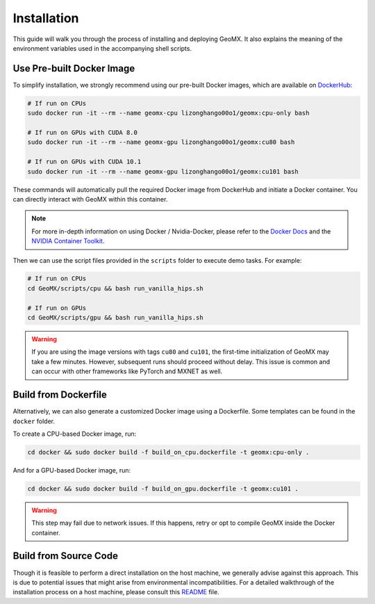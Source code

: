 Installation
============

This guide will walk you through the process of installing and deploying
GeoMX. It also explains the meaning of the environment variables used in
the accompanying shell scripts.

Use Pre-built Docker Image
~~~~~~~~~~~~~~~~~~~~~~~~~~

To simplify installation, we strongly recommend using our pre-built
Docker images, which are available on
`DockerHub <https://hub.docker.com/repository/docker/lizonghango00o1/geomx/general>`__:

.. code:: bash

   # If run on CPUs
   sudo docker run -it --rm --name geomx-cpu lizonghango00o1/geomx:cpu-only bash

   # If run on GPUs with CUDA 8.0
   sudo docker run -it --rm --name geomx-gpu lizonghango00o1/geomx:cu80 bash

   # If run on GPUs with CUDA 10.1
   sudo docker run -it --rm --name geomx-gpu lizonghango00o1/geomx:cu101 bash

These commands will automatically pull the required Docker image from
DockerHub and initiate a Docker container. You can directly interact
with GeoMX within this container.

.. note::
   For more in-depth information on using Docker / Nvidia-Docker, please
   refer to the `Docker Docs <https://docs.docker.com/get-started/>`__
   and the `NVIDIA Container
   Toolkit <https://docs.nvidia.com/datacenter/cloud-native/container-toolkit/latest/index.html>`__.

Then we can use the script files provided in the ``scripts`` folder to
execute demo tasks. For example:

.. code:: bash

   # If run on CPUs
   cd GeoMX/scripts/cpu && bash run_vanilla_hips.sh

   # If run on GPUs
   cd GeoMX/scripts/gpu && bash run_vanilla_hips.sh

..

.. warning::
   If you are using the image versions with tags ``cu80`` and ``cu101``, the
   first-time initialization of GeoMX may take a few minutes. However,
   subsequent runs should proceed without delay. This issue is common and
   can occur with other frameworks like PyTorch and MXNET as well.

Build from Dockerfile
~~~~~~~~~~~~~~~~~~~~~

Alternatively, we can also generate a customized Docker image using a
Dockerfile. Some templates can be found in the ``docker`` folder.

To create a CPU-based Docker image, run:

.. code:: bash

   cd docker && sudo docker build -f build_on_cpu.dockerfile -t geomx:cpu-only .

And for a GPU-based Docker image, run:

.. code:: bash

   cd docker && sudo docker build -f build_on_gpu.dockerfile -t geomx:cu101 .

..

.. warning::
   This step may fail due to network issues. If this happens, retry or
   opt to compile GeoMX inside the Docker container.

Build from Source Code
~~~~~~~~~~~~~~~~~~~~~~

Though it is feasible to perform a direct installation on the host
machine, we generally advise against this approach. This is due to
potential issues that might arise from environmental incompatibilities.
For a detailed walkthrough of the installation process on a host
machine, please consult this
`README <https://github.com/INET-RC/GeoMX/blob/main/README.md>`__ file.